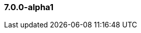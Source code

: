 [float]
[[xpack-7.0.0-alpha1]]
=== 7.0.0-alpha1

////

[float]
[[breaking-7.0.0-alpha1]]
==== Breaking Changes

[float]
[[features-7.0.0-alpha1]]
==== New Features

[float]
[[enhancements-7.0.0-alpha1]]
==== Enhancements

[float]
[[bugs-7.0.0-alpha1]]
==== Bug Fixes

////
